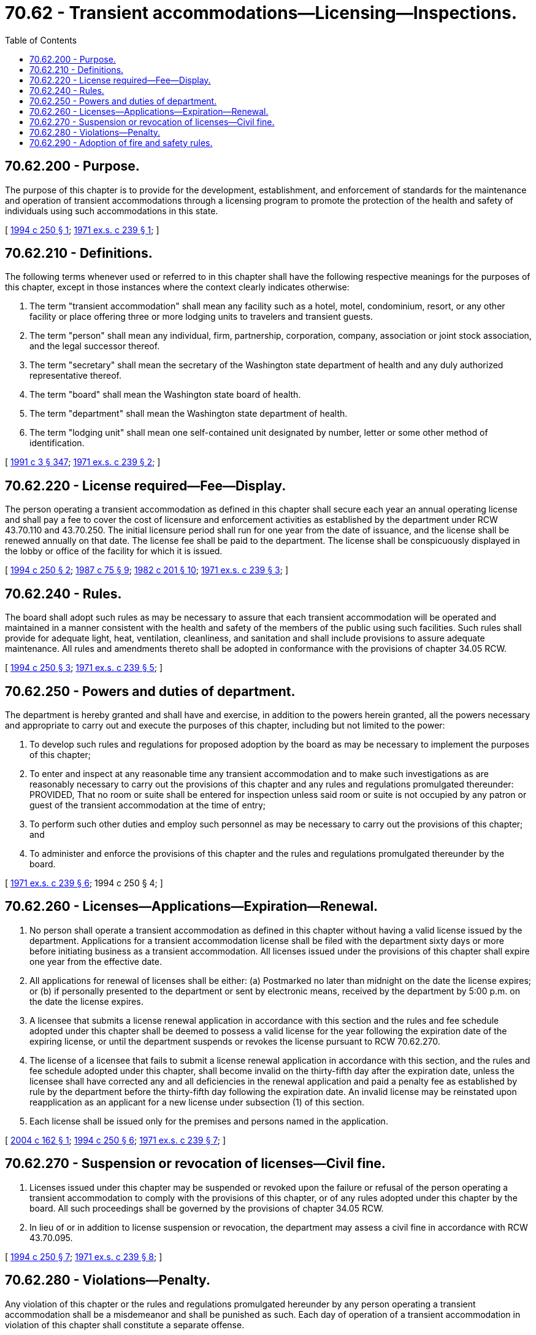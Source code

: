 = 70.62 - Transient accommodations—Licensing—Inspections.
:toc:

== 70.62.200 - Purpose.
The purpose of this chapter is to provide for the development, establishment, and enforcement of standards for the maintenance and operation of transient accommodations through a licensing program to promote the protection of the health and safety of individuals using such accommodations in this state.

[ http://lawfilesext.leg.wa.gov/biennium/1993-94/Pdf/Bills/Session%20Laws/House/2555.SL.pdf?cite=1994%20c%20250%20§%201[1994 c 250 § 1]; http://leg.wa.gov/CodeReviser/documents/sessionlaw/1971ex1c239.pdf?cite=1971%20ex.s.%20c%20239%20§%201[1971 ex.s. c 239 § 1]; ]

== 70.62.210 - Definitions.
The following terms whenever used or referred to in this chapter shall have the following respective meanings for the purposes of this chapter, except in those instances where the context clearly indicates otherwise:

. The term "transient accommodation" shall mean any facility such as a hotel, motel, condominium, resort, or any other facility or place offering three or more lodging units to travelers and transient guests.

. The term "person" shall mean any individual, firm, partnership, corporation, company, association or joint stock association, and the legal successor thereof.

. The term "secretary" shall mean the secretary of the Washington state department of health and any duly authorized representative thereof.

. The term "board" shall mean the Washington state board of health.

. The term "department" shall mean the Washington state department of health.

. The term "lodging unit" shall mean one self-contained unit designated by number, letter or some other method of identification.

[ http://lawfilesext.leg.wa.gov/biennium/1991-92/Pdf/Bills/Session%20Laws/House/1115.SL.pdf?cite=1991%20c%203%20§%20347[1991 c 3 § 347]; http://leg.wa.gov/CodeReviser/documents/sessionlaw/1971ex1c239.pdf?cite=1971%20ex.s.%20c%20239%20§%202[1971 ex.s. c 239 § 2]; ]

== 70.62.220 - License required—Fee—Display.
The person operating a transient accommodation as defined in this chapter shall secure each year an annual operating license and shall pay a fee to cover the cost of licensure and enforcement activities as established by the department under RCW 43.70.110 and 43.70.250. The initial licensure period shall run for one year from the date of issuance, and the license shall be renewed annually on that date. The license fee shall be paid to the department. The license shall be conspicuously displayed in the lobby or office of the facility for which it is issued.

[ http://lawfilesext.leg.wa.gov/biennium/1993-94/Pdf/Bills/Session%20Laws/House/2555.SL.pdf?cite=1994%20c%20250%20§%202[1994 c 250 § 2]; http://leg.wa.gov/CodeReviser/documents/sessionlaw/1987c75.pdf?cite=1987%20c%2075%20§%209[1987 c 75 § 9]; http://leg.wa.gov/CodeReviser/documents/sessionlaw/1982c201.pdf?cite=1982%20c%20201%20§%2010[1982 c 201 § 10]; http://leg.wa.gov/CodeReviser/documents/sessionlaw/1971ex1c239.pdf?cite=1971%20ex.s.%20c%20239%20§%203[1971 ex.s. c 239 § 3]; ]

== 70.62.240 - Rules.
The board shall adopt such rules as may be necessary to assure that each transient accommodation will be operated and maintained in a manner consistent with the health and safety of the members of the public using such facilities. Such rules shall provide for adequate light, heat, ventilation, cleanliness, and sanitation and shall include provisions to assure adequate maintenance. All rules and amendments thereto shall be adopted in conformance with the provisions of chapter 34.05 RCW.

[ http://lawfilesext.leg.wa.gov/biennium/1993-94/Pdf/Bills/Session%20Laws/House/2555.SL.pdf?cite=1994%20c%20250%20§%203[1994 c 250 § 3]; http://leg.wa.gov/CodeReviser/documents/sessionlaw/1971ex1c239.pdf?cite=1971%20ex.s.%20c%20239%20§%205[1971 ex.s. c 239 § 5]; ]

== 70.62.250 - Powers and duties of department.
The department is hereby granted and shall have and exercise, in addition to the powers herein granted, all the powers necessary and appropriate to carry out and execute the purposes of this chapter, including but not limited to the power:

. To develop such rules and regulations for proposed adoption by the board as may be necessary to implement the purposes of this chapter;

. To enter and inspect at any reasonable time any transient accommodation and to make such investigations as are reasonably necessary to carry out the provisions of this chapter and any rules and regulations promulgated thereunder: PROVIDED, That no room or suite shall be entered for inspection unless said room or suite is not occupied by any patron or guest of the transient accommodation at the time of entry;

. To perform such other duties and employ such personnel as may be necessary to carry out the provisions of this chapter; and

. To administer and enforce the provisions of this chapter and the rules and regulations promulgated thereunder by the board.

[ http://leg.wa.gov/CodeReviser/documents/sessionlaw/1971ex1c239.pdf?cite=1971%20ex.s.%20c%20239%20§%206[1971 ex.s. c 239 § 6]; 1994 c 250 § 4; ]

== 70.62.260 - Licenses—Applications—Expiration—Renewal.
. No person shall operate a transient accommodation as defined in this chapter without having a valid license issued by the department. Applications for a transient accommodation license shall be filed with the department sixty days or more before initiating business as a transient accommodation. All licenses issued under the provisions of this chapter shall expire one year from the effective date.

. All applications for renewal of licenses shall be either: (a) Postmarked no later than midnight on the date the license expires; or (b) if personally presented to the department or sent by electronic means, received by the department by 5:00 p.m. on the date the license expires.

. A licensee that submits a license renewal application in accordance with this section and the rules and fee schedule adopted under this chapter shall be deemed to possess a valid license for the year following the expiration date of the expiring license, or until the department suspends or revokes the license pursuant to RCW 70.62.270.

. The license of a licensee that fails to submit a license renewal application in accordance with this section, and the rules and fee schedule adopted under this chapter, shall become invalid on the thirty-fifth day after the expiration date, unless the licensee shall have corrected any and all deficiencies in the renewal application and paid a penalty fee as established by rule by the department before the thirty-fifth day following the expiration date. An invalid license may be reinstated upon reapplication as an applicant for a new license under subsection (1) of this section.

. Each license shall be issued only for the premises and persons named in the application.

[ http://lawfilesext.leg.wa.gov/biennium/2003-04/Pdf/Bills/Session%20Laws/Senate/6377-S.SL.pdf?cite=2004%20c%20162%20§%201[2004 c 162 § 1]; http://lawfilesext.leg.wa.gov/biennium/1993-94/Pdf/Bills/Session%20Laws/House/2555.SL.pdf?cite=1994%20c%20250%20§%206[1994 c 250 § 6]; http://leg.wa.gov/CodeReviser/documents/sessionlaw/1971ex1c239.pdf?cite=1971%20ex.s.%20c%20239%20§%207[1971 ex.s. c 239 § 7]; ]

== 70.62.270 - Suspension or revocation of licenses—Civil fine.
. Licenses issued under this chapter may be suspended or revoked upon the failure or refusal of the person operating a transient accommodation to comply with the provisions of this chapter, or of any rules adopted under this chapter by the board. All such proceedings shall be governed by the provisions of chapter 34.05 RCW.

. In lieu of or in addition to license suspension or revocation, the department may assess a civil fine in accordance with RCW 43.70.095.

[ http://lawfilesext.leg.wa.gov/biennium/1993-94/Pdf/Bills/Session%20Laws/House/2555.SL.pdf?cite=1994%20c%20250%20§%207[1994 c 250 § 7]; http://leg.wa.gov/CodeReviser/documents/sessionlaw/1971ex1c239.pdf?cite=1971%20ex.s.%20c%20239%20§%208[1971 ex.s. c 239 § 8]; ]

== 70.62.280 - Violations—Penalty.
Any violation of this chapter or the rules and regulations promulgated hereunder by any person operating a transient accommodation shall be a misdemeanor and shall be punished as such. Each day of operation of a transient accommodation in violation of this chapter shall constitute a separate offense.

[ http://leg.wa.gov/CodeReviser/documents/sessionlaw/1971ex1c239.pdf?cite=1971%20ex.s.%20c%20239%20§%2010[1971 ex.s. c 239 § 10]; ]

== 70.62.290 - Adoption of fire and safety rules.
Rules establishing fire and life safety requirements, not inconsistent with the provisions of this chapter, shall continue to be adopted by the *director of community, trade, and economic development, through the director of fire protection.

[ http://lawfilesext.leg.wa.gov/biennium/1993-94/Pdf/Bills/Session%20Laws/House/2555.SL.pdf?cite=1994%20c%20250%20§%208[1994 c 250 § 8]; http://leg.wa.gov/CodeReviser/documents/sessionlaw/1986c266.pdf?cite=1986%20c%20266%20§%2095[1986 c 266 § 95]; http://leg.wa.gov/CodeReviser/documents/sessionlaw/1971ex1c239.pdf?cite=1971%20ex.s.%20c%20239%20§%2011[1971 ex.s. c 239 § 11]; ]

